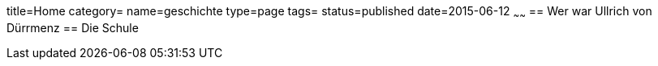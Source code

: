 title=Home
category=
name=geschichte
type=page
tags=
status=published
date=2015-06-12
~~~~~~
== Wer war Ullrich von Dürrmenz
== Die Schule
